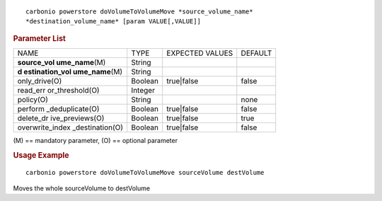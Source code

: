 .. SPDX-FileCopyrightText: 2022 Zextras <https://www.zextras.com/>
..
.. SPDX-License-Identifier: CC-BY-NC-SA-4.0

::

   carbonio powerstore doVolumeToVolumeMove *source_volume_name*
   *destination_volume_name* [param VALUE[,VALUE]]

.. rubric:: Parameter List

+-----------------+-----------------+-----------------+-----------------+
| NAME            | TYPE            | EXPECTED VALUES | DEFAULT         |
+-----------------+-----------------+-----------------+-----------------+
| **source_vol    | String          |                 |                 |
| ume_name**\ (M) |                 |                 |                 |
+-----------------+-----------------+-----------------+-----------------+
| **d             | String          |                 |                 |
| estination_vol  |                 |                 |                 |
| ume_name**\ (M) |                 |                 |                 |
+-----------------+-----------------+-----------------+-----------------+
| only_drive(O)   | Boolean         | true|false      | false           |
+-----------------+-----------------+-----------------+-----------------+
| read_err        | Integer         |                 |                 |
| or_threshold(O) |                 |                 |                 |
+-----------------+-----------------+-----------------+-----------------+
| policy(O)       | String          |                 | none            |
+-----------------+-----------------+-----------------+-----------------+
| perform         | Boolean         | true|false      | false           |
| _deduplicate(O) |                 |                 |                 |
+-----------------+-----------------+-----------------+-----------------+
| delete_dr       | Boolean         | true|false      | true            |
| ive_previews(O) |                 |                 |                 |
+-----------------+-----------------+-----------------+-----------------+
| overwrite_index | Boolean         | true|false      | false           |
| _destination(O) |                 |                 |                 |
+-----------------+-----------------+-----------------+-----------------+

\(M) == mandatory parameter, (O) == optional parameter

.. rubric:: Usage Example

::

   carbonio powerstore doVolumeToVolumeMove sourceVolume destVolume

Moves the whole sourceVolume to destVolume
